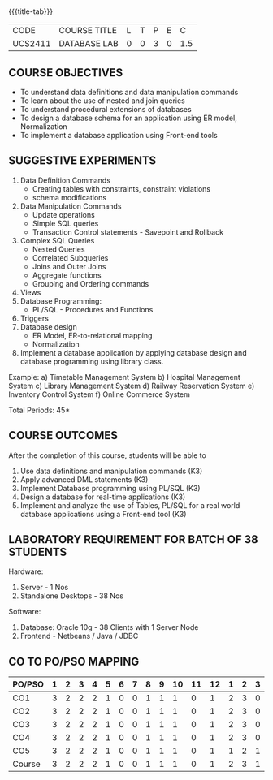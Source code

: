 * 
:properties:
:author: Mr. B. Senthil Kumar and Dr. P. Mirunalini
:date: 
:end:

#+startup: showall
{{{title-tab}}}
| CODE    | COURSE TITLE | L | T | P | E |   C |
| UCS2411 | DATABASE LAB | 0 | 0 | 3 | 0 | 1.5 |

** COURSE OBJECTIVES
- To understand data definitions and data manipulation commands
- To learn about the use of nested and join queries
- To understand procedural extensions of databases
- To design a database schema for an application using ER model, Normalization
- To implement a database application using Front-end tools


** SUGGESTIVE EXPERIMENTS
1. Data Definition Commands 
   - Creating tables with constraints, constraint violations
   - schema modifications
2. Data Manipulation Commands 
   - Update operations
   - Simple SQL queries
   - Transaction Control statements - Savepoint and Rollback
3. Complex SQL Queries
   - Nested Queries
   - Correlated Subqueries
   - Joins and Outer Joins
   - Aggregate functions
   - Grouping and Ordering commands
4. Views 
5. Database Programming: 
   - PL/SQL - Procedures and Functions
6. Triggers
7. Database design 
   - ER Model, ER-to-relational mapping
   - Normalization
8. Implement a database application by applying database design and 
   database programming using library class.
  
Example:
a) Timetable Management System
b) Hospital Management System
c) Library Management System
d) Railway Reservation System
e) Inventory Control System
f) Online Commerce System

\hfill *Total Periods: 45*

** COURSE OUTCOMES
After the completion of this course, students will be able to 
1. Use data definitions and manipulation commands (K3)
2. Apply advanced DML statements (K3)
3. Implement Database programming using PL/SQL (K3)
4. Design a database for real-time applications (K3)
5. Implement and analyze the use of Tables, PL/SQL for a real world 
   database applications using a Front-end tool (K3)

** LABORATORY REQUIREMENT FOR BATCH OF 38 STUDENTS
Hardware:
1. Server - 1 Nos
2. Standalone Desktops - 38 Nos

Software:
1. Database: Oracle 10g - 38 Clients with 1 Server Node
2. Frontend - Netbeans / Java / JDBC
  
** CO TO PO/PSO MAPPING

| PO/PSO | 1 | 2 | 3 | 4 | 5 | 6 | 7 | 8 | 9 | 10 | 11 | 12 | 1 | 2 | 3 |
|--------+---+---+---+---+---+---+---+---+---+----+----+----+---+---+---|
| CO1    | 3 | 2 | 2 | 2 | 1 | 0 | 0 | 1 | 1 |  1 |  0 |  1 | 2 | 3 | 0 |
| CO2    | 3 | 2 | 2 | 2 | 1 | 0 | 0 | 1 | 1 |  1 |  0 |  1 | 2 | 3 | 0 |
| CO3    | 3 | 2 | 2 | 2 | 1 | 0 | 0 | 1 | 1 |  1 |  0 |  1 | 2 | 3 | 0 |
| CO4    | 3 | 2 | 2 | 2 | 1 | 0 | 0 | 1 | 1 |  1 |  0 |  1 | 2 | 3 | 0 |
| CO5    | 3 | 2 | 2 | 2 | 1 | 0 | 0 | 1 | 1 |  1 |  0 |  1 | 1 | 2 | 1 |
|--------+---+---+---+---+---+---+---+---+---+----+----+----+---+---+---|
| Course | 3 | 2 | 2 | 2 | 1 | 0 | 0 | 1 | 1 |  1 |  0 |  1 | 2 | 3 | 1 |

# | Score          |    | 15 | 10 | 10 | 10 | 5 | 0 | 0 | 5 | 5 |  5 |  0 |  5 | 9 | 14 | 1 |

